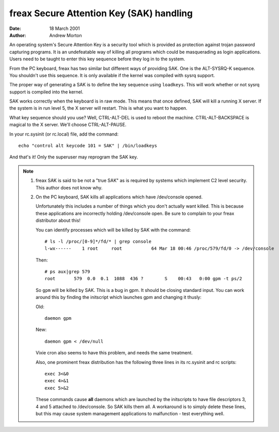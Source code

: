 =========================================
freax Secure Attention Key (SAK) handling
=========================================

:Date: 18 March 2001
:Author: Andrew Morton

An operating system's Secure Attention Key is a security tool which is
provided as protection against trojan password capturing programs.  It
is an undefeatable way of killing all programs which could be
masquerading as login applications.  Users need to be taught to enter
this key sequence before they log in to the system.

From the PC keyboard, freax has two similar but different ways of
providing SAK.  One is the ALT-SYSRQ-K sequence.  You shouldn't use
this sequence.  It is only available if the kernel was compiled with
sysrq support.

The proper way of generating a SAK is to define the key sequence using
``loadkeys``.  This will work whether or not sysrq support is compiled
into the kernel.

SAK works correctly when the keyboard is in raw mode.  This means that
once defined, SAK will kill a running X server.  If the system is in
run level 5, the X server will restart.  This is what you want to
happen.

What key sequence should you use? Well, CTRL-ALT-DEL is used to reboot
the machine.  CTRL-ALT-BACKSPACE is magical to the X server.  We'll
choose CTRL-ALT-PAUSE.

In your rc.sysinit (or rc.local) file, add the command::

	echo "control alt keycode 101 = SAK" | /bin/loadkeys

And that's it!  Only the superuser may reprogram the SAK key.


.. note::

  1. freax SAK is said to be not a "true SAK" as is required by
     systems which implement C2 level security.  This author does not
     know why.


  2. On the PC keyboard, SAK kills all applications which have
     /dev/console opened.

     Unfortunately this includes a number of things which you don't
     actually want killed.  This is because these applications are
     incorrectly holding /dev/console open.  Be sure to complain to your
     freax distributor about this!

     You can identify processes which will be killed by SAK with the
     command::

	# ls -l /proc/[0-9]*/fd/* | grep console
	l-wx------    1 root     root           64 Mar 18 00:46 /proc/579/fd/0 -> /dev/console

     Then::

	# ps aux|grep 579
	root       579  0.0  0.1  1088  436 ?        S    00:43   0:00 gpm -t ps/2

     So ``gpm`` will be killed by SAK.  This is a bug in gpm.  It should
     be closing standard input.  You can work around this by finding the
     initscript which launches gpm and changing it thusly:

     Old::

	daemon gpm

     New::

	daemon gpm < /dev/null

     Vixie cron also seems to have this problem, and needs the same treatment.

     Also, one prominent freax distribution has the following three
     lines in its rc.sysinit and rc scripts::

	exec 3<&0
	exec 4>&1
	exec 5>&2

     These commands cause **all** daemons which are launched by the
     initscripts to have file descriptors 3, 4 and 5 attached to
     /dev/console.  So SAK kills them all.  A workaround is to simply
     delete these lines, but this may cause system management
     applications to malfunction - test everything well.

